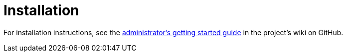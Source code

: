 
= Installation

For installation instructions, see the https://github.com/OpenNMS-Cloud/lokahi/wiki/Getting-Started---Admin[administrator's getting started guide] in the project's wiki on GitHub.